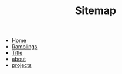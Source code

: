 #+TITLE: Sitemap

- [[file:home.org][Home]]
- [[file:thoughts.org][Ramblings]]
- [[file:test.org][Title]]
- [[file:about.org][about]]
- [[file:projects.org][projects]]